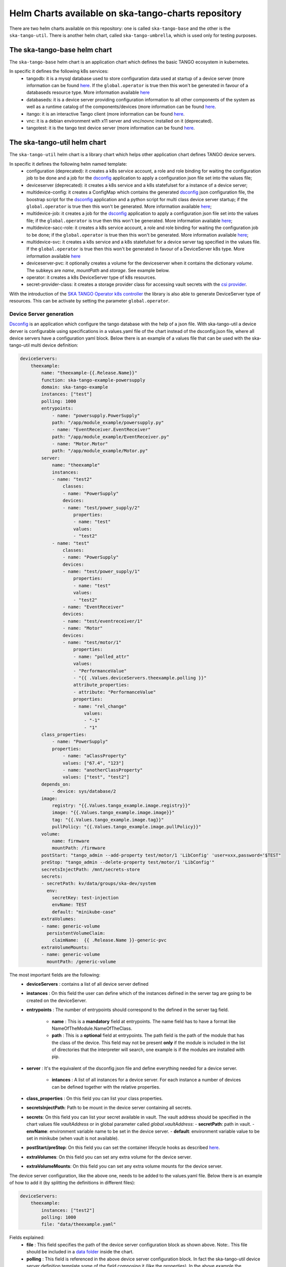 Helm Charts available on ska-tango-charts repository
====================================================

There are two helm charts available on this repository: one is called ``ska-tango-base`` and the other is the ``ska-tango-util``.
There is another helm chart, called ``ska-tango-umbrella``, which is used only for testing purposes.

The ska-tango-base helm chart
-----------------------------

The ``ska-tango-base`` helm chart is an application chart which defines the basic TANGO ecosystem in kubernetes.

In specific it defines the following k8s services:
 - tangodb: it is a mysql database used to store configuration data used at startup of a device server (more information can be found `here <https://tango-controls.readthedocs.io/en/latest/reference/glossary.html#term-tango-database>`__. If the ``global.operator`` is true then this won't be generated in favour of a databaseds resource type. More information available `here <https://gitlab.com/ska-telescope/ska-tango-operator>`_
 - databaseds: it is a device server providing configuration information to all other components of the system as well as a runtime catalog of the components/devices (more information can be found `here <https://tango-controls.readthedocs.io/en/latest/reference/glossary.html#term-tango-host>`__.
 - itango: it is an interactive Tango client (more information can be found `here <https://gitlab.com/tango-controls/itango>`__.
 - vnc: it is a debian environment with x11 server and vnc/novnc installed on it (deprecated).
 - tangotest: it is the tango test device server (more information can be found `here <https://gitlab.com/tango-controls/TangoTest>`__.


The ska-tango-util helm chart
-----------------------------

The ``ska-tango-util`` helm chart is a library chart which helps other application chart defines TANGO device servers.

In specific it defines the following helm named template:
 - configuration (deprecated): it creates a k8s service account, a role and role binding for waiting the configuration job to be done and a job for the `dsconfig <https://github.com/MaxIV-KitsControls/lib-maxiv-dsconfig>`_ application to apply a configuration json file set into the values file;
 - deviceserver (deprecated): it creates a k8s service and a k8s statefulset for a instance of a device server;
 - multidevice-config: it creates a ConfigMap which contains the generated `dsconfig <https://github.com/MaxIV-KitsControls/lib-maxiv-dsconfig>`_ json configuration file, the boostrap script for the `dsconfig <https://github.com/MaxIV-KitsControls/lib-maxiv-dsconfig>`_ application and a python script for multi class device server startup; if the ``global.operator`` is true then this won't be generated. More information available `here <https://gitlab.com/ska-telescope/ska-tango-operator>`_;
 - multidevice-job: it creates a job for the `dsconfig <https://github.com/MaxIV-KitsControls/lib-maxiv-dsconfig>`_ application to apply a configuration json file set into the values file; if the ``global.operator`` is true then this won't be generated. More information available `here <https://gitlab.com/ska-telescope/ska-tango-operator>`_;
 - multidevice-sacc-role: it creates a k8s service account, a role and role binding for waiting the configuration job to be done; if the ``global.operator`` is true then this won't be generated. More information available `here <https://gitlab.com/ska-telescope/ska-tango-operator>`_;
 - multidevice-svc: it creates a k8s service and a k8s statefulset for a device server tag specified in the values file. If the ``global.operator`` is true then this won't be generated in favour of a DeviceServer k8s type. More information available `here <https://gitlab.com/ska-telescope/ska-tango-operator>`_
 - deviceserver-pvc: it optionally creates a volume for the deviceserver when it contains the dictionary `volume`. The subkeys are `name`, `mountPath` and `storage`. See example below.
 - operator: it creates a k8s DeviceServer type of k8s resources. 
 - secret-provider-class: it creates a storage provider class for accessing vault secrets with the `csi provider <https://developer.hashicorp.com/vault/docs/platform/k8s/csi>`_. 

With the introduction of the `SKA TANGO Operator k8s controller <https://gitlab.com/ska-telescope/ska-tango-operator>`_ the library is also able to generate DeviceServer type of resources. This can be activate by setting the parameter ``global.operator``.

Device Server generation
++++++++++++++++++++++++

`Dsconfig <https://github.com/MaxIV-KitsControls/lib-maxiv-dsconfig>`_ is an application which configure the tango database with the help of a json file.
With ska-tango-util a device derver is configurable using specifications in a values.yaml file of the chart instead of the dsconfig.json file, where all device servers have a configuration yaml block.
Below there is an example of a values file that can be used with the ska-tango-util multi device definition:

.. code-block:: console

    deviceServers:
        theexample:
            name: "theexample-{{.Release.Name}}"
            function: ska-tango-example-powersupply
            domain: ska-tango-example
            instances: ["test"]
            polling: 1000
            entrypoints:
                - name: "powersupply.PowerSupply"
                path: "/app/module_example/powersupply.py"
                - name: "EventReceiver.EventReceiver"
                path: "/app/module_example/EventReceiver.py"
                - name: "Motor.Motor"
                path: "/app/module_example/Motor.py"
            server:
                name: "theexample"
                instances:
                - name: "test2"
                    classes:
                    - name: "PowerSupply"
                    devices:
                    - name: "test/power_supply/2"
                        properties:
                        - name: "test"
                        values:
                        - "test2"
                - name: "test"
                    classes:
                    - name: "PowerSupply"
                    devices:
                    - name: "test/power_supply/1"
                        properties:
                        - name: "test"
                        values:
                        - "test2"
                    - name: "EventReceiver"
                    devices:
                    - name: "test/eventreceiver/1"
                    - name: "Motor"
                    devices:
                    - name: "test/motor/1"
                        properties:
                        - name: "polled_attr"
                        values:
                        - "PerformanceValue"
                        - "{{ .Values.deviceServers.theexample.polling }}"
                        attribute_properties:
                        - attribute: "PerformanceValue"
                        properties:
                        - name: "rel_change"
                            values:
                            - "-1"
                            - "1"
            class_properties:
                - name: "PowerSupply"
                properties:
                    - name: "aClassProperty"
                    values: ["67.4", "123"]
                    - name: "anotherClassProperty"
                    values: ["test", "test2"]
            depends_on:
                - device: sys/database/2
            image:
                registry: "{{.Values.tango_example.image.registry}}"
                image: "{{.Values.tango_example.image.image}}"
                tag: "{{.Values.tango_example.image.tag}}"
                pullPolicy: "{{.Values.tango_example.image.pullPolicy}}"
            volume:
                name: firmware
                mountPath: /firmware
            postStart: "tango_admin --add-property test/motor/1 'LibConfig' 'user=xxx,password='$TEST"
            preStop: "tango_admin --delete-property test/motor/1 'LibConfig'"
            secretsInjectPath: /mnt/secrets-store
            secrets:
            - secretPath: kv/data/groups/ska-dev/system
              env:
                secretKey: test-injection
                envName: TEST
                default: "minikube-case"
            extraVolumes:
            - name: generic-volume
              persistentVolumeClaim: 
                claimName:  {{ .Release.Name }}-generic-pvc
            extraVolumeMounts:
            - name: generic-volume
              mountPath: /generic-volume

The most important fields are the following:
 - **deviceServers** : contains a list of all device server defined
 - **instances** : On this field the user can define which of the instances defined in the server tag are going to be created on the deviceServer.
 - **entrypoints** : The number of entrypoints should correspond to the defined in the server tag field.

    - **name** : This is a **mandatory** field at entrypoints. The name field has to have a format like NameOfTheModule.NameOfTheClass.
    - **path** : This is a **optional** field at entrypoints. The path field is the path of the module that has the class of the device. This field may not be present **only** if the module is included in the list of directories that the interpreter will search, one example is if the modules are installed with pip.

 - **server** : It's the equivalent of the dsconfig json file and define everything needed for a device server.

    - **intances** : A list of all instances for a device server. For each instance a number of devices can be defined together with the relative properties.
 - **class_properties** : On this field you can list your class properties.
 - **secretsInjectPath**: Path to be mount in the device server containing all secrets. 
 - **secrets**: On this field you can list your secret available in vault. The vault address should be specified in the chart values file `vaultAddress` or in global parameter called `global.vaultAddress`:
   - **secretPath**: path in vault.
   - **envName**: environment variable name to be set in the device server.
   - **default**: environment variable value to be set in minikube (when vault is not available).
 - **postStart/preStop**: On this field you can set the container lifecycle hooks as described `here <https://kubernetes.io/docs/concepts/containers/container-lifecycle-hooks/>`__.
 - **extraVolumes**: On this field you can set any extra volume for the device server.
 - **extraVolumeMounts**: On this field you can set any extra volume mounts for the device server.

The device server configuration, like the above one, needs to be added to the values.yaml file. Below there is an example of how to add it (by splitting the definitions in different files):

.. code-block:: console

    deviceServers:
        theexample:
            instances: ["test2"]
            polling: 1000
            file: "data/theexample.yaml"

Fields explained:
    - **file** : This field specifies the path of the device server configuration block as shown above. Note:. This file should be included in a `data folder <https://gitlab.com/ska-telescope/ska-tango-example/-/tree/master/charts/ska-tango-example/data>`__ inside the chart.
    - **polling** : This field is referenced in the above device server configuration block. In fact the ska-tango-util device server definition template some of the field composing it (like the properties). In the above example the *polled_attr* property of the *test/motor/1* device takes its value from this field. As a consequence, this field allows us to change the value of the *polled_attr* property in the parent chart.
    - **instances** : If **instances** has values ​​in the value file, this takes precedence over the data file **instances** field.

The use of the yaml file allows users to have a cleaner and more understandable view of the DeviceServer configurations compared to a json file configuration.
The helm template multidevice-config creates a ConfigMap which contains the generated dsconfig that was loaded and converted to a json type file from the values.yaml file described above.


How to use the defined helm named template
++++++++++++++++++++++++++++++++++++++++++

A example on how to set up your k8s namespace with the helm named templates, described in the beginning of this `section <#the-ska-tango-util-helm-chart>`_, can be seen on `ska-tango-example <https://gitlab.com/ska-telescope/ska-tango-example>`_ repository.
This templates are called by the below `template <https://gitlab.com/ska-telescope/ska-tango-example/-/blob/master/charts/ska-tango-example/templates/deviceservers.yaml>`_ present on the ska-tango-example repository:

.. code-block:: console
    :linenos:

    {{ $localchart := . }}

    {{- range $key, $deviceserver := .Values.deviceServers }}

    {{- if hasKey $deviceserver "file"}}

    {{- $filedeviceserver := $.Files.Get $deviceserver.file | fromYaml }}
    {{- $_ := set $filedeviceserver "instances" (coalesce $localchart.Values.global.instances $deviceserver.instances $filedeviceserver.instances) }}
    {{- $context := dict "name" $key "deviceserver" $filedeviceserver "image" $deviceserver.image "local" $localchart }}
    {{ template "ska-tango-util.multidevice-config.tpl" $context }}
    {{ template "ska-tango-util.multidevice-sacc-role.tpl" $context }}
    {{ template "ska-tango-util.multidevice-job.tpl" $context }}
    {{ template "ska-tango-util.multidevice-svc.tpl" $context }}
    {{- $volume_context := dict "volume" $filedeviceserver.volume "local" $localchart }}
    {{ template "ska-tango-util.deviceserver-pvc.tpl" $volume_context }}

    {{- else }}

    {{- $_ := set $deviceserver "instances" (coalesce $localchart.Values.global.instances $deviceserver.instances) }}
    {{- $context := dict "name" $key "deviceserver" $deviceserver "image" $deviceserver.image "local" $localchart }}
    {{ template "ska-tango-util.multidevice-config.tpl" $context }}
    {{ template "ska-tango-util.multidevice-sacc-role.tpl" $context }}
    {{ template "ska-tango-util.multidevice-job.tpl" $context }}
    {{ template "ska-tango-util.multidevice-svc.tpl" $context }}
    {{- $volume_context := dict "volume" $deviceserver.volume "local" $localchart }}
    {{ template "ska-tango-util.deviceserver-pvc.tpl" $volume_context }}


    {{- end }}

    {{- end }} # deviceservers

Tango-example template description:
    - **Line 3**  to **Line 29** : This template will iterate through each field under deviceServers on the values.yaml file.
    - **Line 5**  to **Line 15** : If the device server has a file field we will get that configuration file and use it. (**Best Practice**: Add the deviceServer configuration in the data folder and then pass the path of it in the file field of the deviceServer).
    - **Line 17** to **Line 26** : If there is no file field it means that the configuration of this device was done inside the value.yaml. (**Note:** Making the configuration of the device inside the values.yaml makes this file bigger becoming harder to read and understand)
    - **Line 7**  : As discussed before it is possible to have a instances field in the values.yaml file and in the data file, it is also possible to have instances defined as a global field. It is being used a coalesced function that takes the first not null value of the list. The priority is, first it takes the instance value from the global variable if there is none it takes it from the values file and then from the data file.
    - **Line 19** : Same as line 8 but without the possibility of having the instance field on the data file.
    - **Line 9** and **Line 20** : Context is a list of variables that will passed as arguments to the templates.
    - **Line 14** to **Line 15**: Use and set the context for persistent volume claims attached to teh deviceserver
    - **Line 25** to **Line 26**: same as 14 to 15
    - **Templates** : There are five templates already described before. Each template will be called for each deviceServer as they are inside the range loop (line 3).
